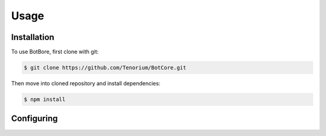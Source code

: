 Usage
=====

.. _installation:

Installation
------------

To use BotBore, first clone with git:

.. code-block:: console

    $ git clone https://github.com/Tenorium/BotCore.git


Then move into cloned repository and install dependencies:

.. code-block:: console

	$ npm install

.. _configuring:

Configuring
-----------

